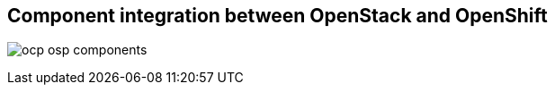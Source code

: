 :scrollbar:
:data-uri:
:noaudio:

== Component integration between OpenStack and OpenShift

image:images/ocp_osp_components.png[]

ifdef::showscript[]

=== Transcript

OpenShift can consume most of the OpenStack services.

endif::showscript[]
